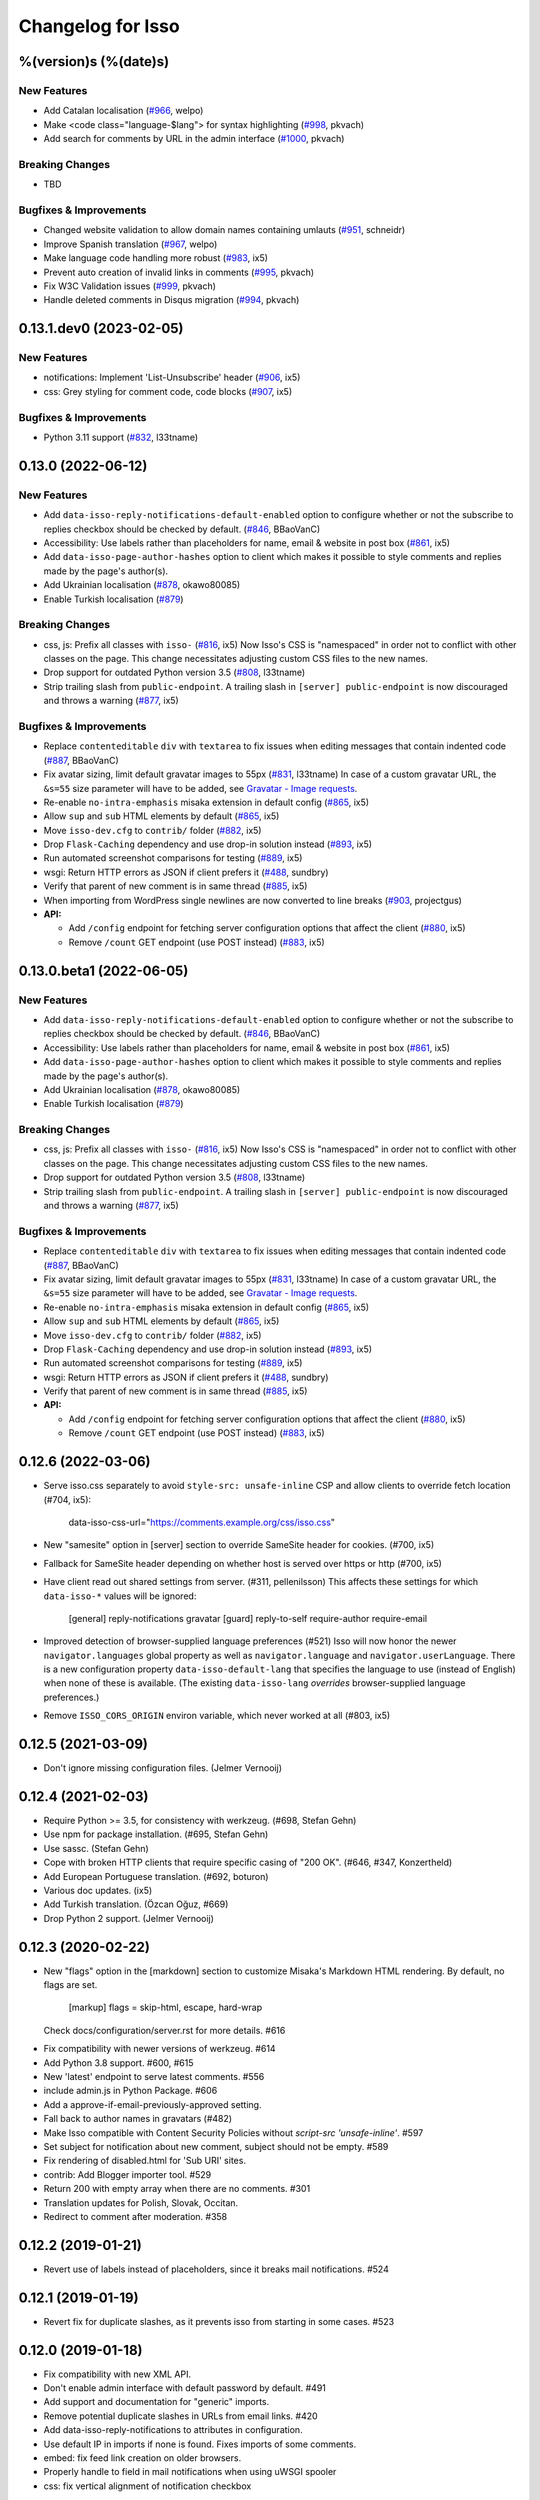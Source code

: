 Changelog for Isso
==================

%(version)s (%(date)s)
----------------------

New Features
^^^^^^^^^^^^

- Add Catalan localisation (`#966`_, welpo)
- Make <code class="language-$lang"> for syntax highlighting (`#998`_, pkvach)
- Add search for comments by URL in the admin interface (`#1000`_, pkvach)

.. _#966: https://github.com/posativ/isso/pull/966
.. _#998: https://github.com/isso-comments/isso/pull/998
.. _#1000: https://github.com/isso-comments/isso/pull/1000

Breaking Changes
^^^^^^^^^^^^^^^^

- TBD

Bugfixes & Improvements
^^^^^^^^^^^^^^^^^^^^^^^

- Changed website validation to allow domain names containing umlauts (`#951`_, schneidr)
- Improve Spanish translation (`#967`_, welpo)
- Make language code handling more robust (`#983`_, ix5)
- Prevent auto creation of invalid links in comments (`#995`_, pkvach)
- Fix W3C Validation issues (`#999`_, pkvach)
- Handle deleted comments in Disqus migration (`#994`_, pkvach)

.. _#951: https://github.com/posativ/isso/pull/951
.. _#967: https://github.com/posativ/isso/pull/967
.. _#983: https://github.com/posativ/isso/pull/983
.. _#995: https://github.com/isso-comments/isso/pull/995
.. _#999: https://github.com/isso-comments/isso/pull/999
.. _#994: https://github.com/isso-comments/isso/pull/994

0.13.1.dev0 (2023-02-05)
------------------------

New Features
^^^^^^^^^^^^

- notifications: Implement 'List-Unsubscribe' header (`#906`_, ix5)
- css: Grey styling for comment code, code blocks (`#907`_, ix5)

.. _#906: https://github.com/posativ/isso/pull/906
.. _#907: https://github.com/posativ/isso/pull/907

Bugfixes & Improvements
^^^^^^^^^^^^^^^^^^^^^^^

- Python 3.11 support (`#832`_, l33tname)

.. _#832: https://github.com/posativ/isso/pull/832

0.13.0 (2022-06-12)
-------------------

New Features
^^^^^^^^^^^^

- Add ``data-isso-reply-notifications-default-enabled`` option to configure
  whether or not the subscribe to replies checkbox should be checked by default.
  (`#846`_, BBaoVanC)
- Accessibility: Use labels rather than placeholders for name, email & website
  in post box (`#861`_, ix5)
- Add ``data-isso-page-author-hashes`` option to client which makes it possible
  to style comments and replies made by the page's author(s).
- Add Ukrainian localisation (`#878`_, okawo80085)
- Enable Turkish localisation (`#879`_)

Breaking Changes
^^^^^^^^^^^^^^^^

- css, js: Prefix all classes with ``isso-`` (`#816`_, ix5)
  Now Isso's CSS is "namespaced" in order not to conflict with other classes on
  the page.
  This change necessitates adjusting custom CSS files to the new names.
- Drop support for outdated Python version 3.5 (`#808`_, l33tname)
- Strip trailing slash from ``public-endpoint``. A trailing slash in ``[server]
  public-endpoint`` is now discouraged and throws a warning (`#877`_, ix5)

Bugfixes & Improvements
^^^^^^^^^^^^^^^^^^^^^^^

- Replace ``contenteditable`` ``div`` with ``textarea`` to fix issues when
  editing messages that contain indented code (`#887`_, BBaoVanC)
- Fix avatar sizing, limit default gravatar images to 55px (`#831`_, l33tname)
  In case of a custom gravatar URL, the ``&s=55`` size parameter will have
  to be added, see `Gravatar - Image requests`_.
- Re-enable ``no-intra-emphasis`` misaka extension in default config (`#865`_, ix5)
- Allow ``sup`` and ``sub`` HTML elements by default (`#865`_, ix5)
- Move ``isso-dev.cfg`` to ``contrib/`` folder (`#882`_, ix5)
- Drop ``Flask-Caching`` dependency and use drop-in solution instead (`#893`_, ix5)
- Run automated screenshot comparisons for testing (`#889`_, ix5)
- wsgi: Return HTTP errors as JSON if client prefers it (`#488`_, sundbry)
- Verify that parent of new comment is in same thread (`#885`_, ix5)
- When importing from WordPress single newlines are now converted to line breaks
  (`#903`_, projectgus)
- **API:**

  - Add ``/config`` endpoint for fetching server configuration options that
    affect the client (`#880`_, ix5)
  - Remove ``/count`` GET endpoint (use POST instead) (`#883`_, ix5)

.. _Gravatar - Image requests: http://en.gravatar.com/site/implement/images/
.. _#488: https://github.com/posativ/isso/pull/488
.. _#808: https://github.com/posativ/isso/pull/808
.. _#816: https://github.com/posativ/isso/pull/816
.. _#831: https://github.com/posativ/isso/pull/831
.. _#846: https://github.com/posativ/isso/pull/846
.. _#861: https://github.com/posativ/isso/pull/861
.. _#865: https://github.com/posativ/isso/pull/865
.. _#877: https://github.com/posativ/isso/pull/877
.. _#878: https://github.com/posativ/isso/pull/878
.. _#879: https://github.com/posativ/isso/pull/879
.. _#880: https://github.com/posativ/isso/pull/880
.. _#882: https://github.com/posativ/isso/pull/882
.. _#883: https://github.com/posativ/isso/pull/883
.. _#885: https://github.com/posativ/isso/pull/885
.. _#887: https://github.com/posativ/isso/pull/887
.. _#889: https://github.com/posativ/isso/pull/889
.. _#893: https://github.com/posativ/isso/pull/893
.. _#903: https://github.com/posativ/isso/pull/903

0.13.0.beta1 (2022-06-05)
-------------------------

New Features
^^^^^^^^^^^^

- Add ``data-isso-reply-notifications-default-enabled`` option to configure
  whether or not the subscribe to replies checkbox should be checked by default.
  (`#846`_, BBaoVanC)
- Accessibility: Use labels rather than placeholders for name, email & website
  in post box (`#861`_, ix5)
- Add ``data-isso-page-author-hashes`` option to client which makes it possible
  to style comments and replies made by the page's author(s).
- Add Ukrainian localisation (`#878`_, okawo80085)
- Enable Turkish localisation (`#879`_)

Breaking Changes
^^^^^^^^^^^^^^^^

- css, js: Prefix all classes with ``isso-`` (`#816`_, ix5)
  Now Isso's CSS is "namespaced" in order not to conflict with other classes on
  the page.
  This change necessitates adjusting custom CSS files to the new names.
- Drop support for outdated Python version 3.5 (`#808`_, l33tname)
- Strip trailing slash from ``public-endpoint``. A trailing slash in ``[server]
  public-endpoint`` is now discouraged and throws a warning (`#877`_, ix5)

Bugfixes & Improvements
^^^^^^^^^^^^^^^^^^^^^^^

- Replace ``contenteditable`` ``div`` with ``textarea`` to fix issues when
  editing messages that contain indented code (`#887`_, BBaoVanC)
- Fix avatar sizing, limit default gravatar images to 55px (`#831`_, l33tname)
  In case of a custom gravatar URL, the ``&s=55`` size parameter will have
  to be added, see `Gravatar - Image requests`_.
- Re-enable ``no-intra-emphasis`` misaka extension in default config (`#865`_, ix5)
- Allow ``sup`` and ``sub`` HTML elements by default (`#865`_, ix5)
- Move ``isso-dev.cfg`` to ``contrib/`` folder (`#882`_, ix5)
- Drop ``Flask-Caching`` dependency and use drop-in solution instead (`#893`_, ix5)
- Run automated screenshot comparisons for testing (`#889`_, ix5)
- wsgi: Return HTTP errors as JSON if client prefers it (`#488`_, sundbry)
- Verify that parent of new comment is in same thread (`#885`_, ix5)
- **API:**

  - Add ``/config`` endpoint for fetching server configuration options that
    affect the client (`#880`_, ix5)
  - Remove ``/count`` GET endpoint (use POST instead) (`#883`_, ix5)

.. _Gravatar - Image requests: http://en.gravatar.com/site/implement/images/
.. _#488: https://github.com/posativ/isso/pull/488
.. _#808: https://github.com/posativ/isso/pull/808
.. _#816: https://github.com/posativ/isso/pull/816
.. _#831: https://github.com/posativ/isso/pull/831
.. _#846: https://github.com/posativ/isso/pull/846
.. _#861: https://github.com/posativ/isso/pull/861
.. _#865: https://github.com/posativ/isso/pull/865
.. _#877: https://github.com/posativ/isso/pull/877
.. _#878: https://github.com/posativ/isso/pull/878
.. _#879: https://github.com/posativ/isso/pull/879
.. _#880: https://github.com/posativ/isso/pull/880
.. _#882: https://github.com/posativ/isso/pull/882
.. _#883: https://github.com/posativ/isso/pull/883
.. _#885: https://github.com/posativ/isso/pull/885
.. _#887: https://github.com/posativ/isso/pull/887
.. _#889: https://github.com/posativ/isso/pull/889
.. _#893: https://github.com/posativ/isso/pull/893

0.12.6 (2022-03-06)
-------------------

- Serve isso.css separately to avoid ``style-src: unsafe-inline`` CSP and allow
  clients to override fetch location (#704, ix5):
    data-isso-css-url="https://comments.example.org/css/isso.css"

- New "samesite" option in [server] section to override SameSite header for
  cookies. (#700, ix5)

- Fallback for SameSite header depending on whether host is served over https
  or http (#700, ix5)

- Have client read out shared settings from server. (#311, pellenilsson)
  This affects these settings for which ``data-isso-*`` values will be ignored:

    [general]
    reply-notifications
    gravatar
    [guard]
    reply-to-self
    require-author
    require-email

- Improved detection of browser-supplied language preferences (#521)
  Isso will now honor the newer ``navigator.languages`` global property
  as well as ``navigator.language`` and ``navigator.userLanguage``.
  There is a new configuration property ``data-isso-default-lang``
  that specifies the language to use (instead of English) when none
  of these is available.  (The existing ``data-isso-lang`` *overrides*
  browser-supplied language preferences.)

- Remove ``ISSO_CORS_ORIGIN`` environ variable, which never worked at all
  (#803, ix5)

0.12.5 (2021-03-09)
-------------------

- Don't ignore missing configuration files.
  (Jelmer Vernooĳ)

0.12.4 (2021-02-03)
-------------------

- Require Python >= 3.5, for consistency with werkzeug.
  (#698, Stefan Gehn)

- Use npm for package installation.
  (#695, Stefan Gehn)

- Use sassc. (Stefan Gehn)

- Cope with broken HTTP clients that require specific casing of
  "200 OK". (#646, #347, Konzertheld)

- Add European Portuguese translation. (#692, boturon)

- Various doc updates. (ix5)

- Add Turkish translation. (Özcan Oğuz, #669)

- Drop Python 2 support. (Jelmer Vernooĳ)

0.12.3 (2020-02-22)
-------------------

- New "flags" option in the [markdown] section to customize Misaka's Markdown
  HTML rendering. By default, no flags are set.

      [markup]
      flags = skip-html, escape, hard-wrap

  Check docs/configuration/server.rst for more details. #616

* Fix compatibility with newer versions of werkzeug. #614

* Add Python 3.8 support. #600, #615

* New 'latest' endpoint to serve latest comments. #556

* include admin.js in Python Package. #606

* Add a approve-if-email-previously-approved setting.

* Fall back to author names in gravatars (#482)

* Make Isso compatible with Content Security Policies without `script-src 'unsafe-inline'`. #597

* Set subject for notification about new comment, subject should not be empty. #589

* Fix rendering of disabled.html for 'Sub URI' sites.

* contrib: Add Blogger importer tool. #529

* Return 200 with empty array when there are no comments. #301

* Translation updates for Polish, Slovak, Occitan.

* Redirect to comment after moderation. #358


0.12.2 (2019-01-21)
-------------------

- Revert use of labels instead of placeholders, since it breaks
  mail notifications. #524

0.12.1 (2019-01-19)
-------------------

- Revert fix for duplicate slashes, as it prevents isso from
  starting in some cases. #523

0.12.0 (2019-01-18)
-------------------

- Fix compatibility with new XML API.
- Don't enable admin interface with default password by default.  #491
- Add support and documentation for "generic" imports.
- Remove potential duplicate slashes in URLs from
  email links. #420
- Add data-isso-reply-notifications to attributes in configuration.
- Use default IP in imports if none is found. Fixes imports of some comments.
- embed: fix feed link creation on older browsers.
- Properly handle to field in mail notifications when using uWSGI spooler
- css: fix vertical alignment of notification checkbox

0.11.1 (2018-11-03)
-------------------

- Include pre-built minified JavaScript and CSS.

0.11.0 (2018-11-03)
-------------------

Bugs & features:

- Fix link in moderation mails if isso is setup on a sub-url (e.g. domain.tld/comments/)
- Add reply notifications
- Add admin interface
- Add links highlighting in comments
- Add apidoc
- Add rc.d script for FreeBSD
- Add the possibility to set CORS Origin through ISSO_CORS_ORIGIN environ variable
- Add preview button
- Add Atom feed at /feed?uri={thread-id}
- Add optionnal gravatar support
- Add nofollow noopener on links inside comments
- Add Dockerfile
- Upgraded to Misaka 2
- Some tests/travis/documentation improvements and fixes + pep8

Translations:

- Fix Chinese translation & typo in CJK
- Add Danish translation
- Add Hungarian translation
- Add Persian translation
- Improvement on german translation

0.10.6 (2016-09-22)
-------------------

- fix missing configuration field


0.10.5 (2016-09-20)
-------------------

- add support for different vote levels, #260

  List of vote levels used to customize comment appearance based on score.
  Provide a comma-separated values (eg. `"0,5,10,25,100"`) or a JSON array (eg.
  `"[-5,5,15]"`).

  For example, the value `"-5,5"` will cause each `isso-comment` to be given
  one of these 3 classes:

  - `isso-vote-level-0` for scores lower than `-5`
  - `isso-vote-level-1` for scores between `-5` and `4`
  - `isso-vote-level-2` for scores of `5` and greater

  These classes can then be used to customize the appearance of comments (eg.
  put a star on popular comments).

- add new post preview API endpoint, #254

- add an option for mandatory author, #257

- clients can now use `data-title` to get the HTML title for a new page, #252

- add finish translation and other minor bugfixes


0.10.4 (2016-04-12)
-------------------

- fix wrapper attribute when using data-isso-require-mail="true", #238
- fix reponse for OPTIONS response on Python 3, #242


0.10.3 (2016-02-24)
-------------------

- follow redirects, #193


0.10.2 (2016-02-21)
-------------------

- fix getAttribute return value


0.10.1 (2016-02-06)
-------------------

- fix empty author, email and website values when writing a comment


0.10 (2016-02-06)
-----------------

- add new configuration section for hash handling.

    [hash]
    salt = Eech7co8Ohloopo9Ol6baimi
    algorithm = pbkdf2

  You can customize the salt, choose different hash functions and tweak the
  parameters for PBKDF2.

- Python 3.4+ validate TLS connections against the system's CA. Previously no
  validation was in place, see PEP-446__ for details.

- add `fenced_code` and `no_intra_emphasis` to default configuration.

  Fenced code allows to write code without indentation using `~~~` delimiters
  (optionally with language identifier).

  Intra emphasis would compile `foo_bar_baz` to foo<em>bar</em>baz. This
  behavior is very confusing for users not knowing the Markdown spec in detail.

- new configuration to require an email when submitting comments, #199. Set

    [guard]
    require-email = true

  and use `data-isso-require-email="true"` to enable this feature. Disabled by
  default.

- new Bulgarian translation by sahwar, new Swedish translation by Gustav
  Näslund – #143, new Vietnamese translation by Đinh Xuân Sâm, new Croatian
  translation by streger, new Czech translation by Jan Chren

- fix SMTP setup without credentials, #174

- version pin Misaka to 1.x, html5lib to 0.9999999

.. __: https://www.python.org/dev/peps/pep-0466/


0.9.10 (2015-04-11)
-------------------

- fix regression in SMTP authentication, #174


0.9.9 (2015-03-04)
------------------

- several Python 3.x related bugfixes

- don't lose comment form if the server rejected the POST request, #144

- add localStorage fallback if QUOTA_EXCEEDED_ERR is thrown (e.g. Safari
  private browsing)

- add '--empty-id' flag to Disqus import, because Disqus' export sucks

- (re)gain compatibility with Werkzeug 0.8 and really old html5lib versions
  available in Debian Squeeze, #170 & #168

- add User-Agent when Isso requests the URL, an alternate way to #151 (add
  'X-Isso' when requesting).

0.9.8 (2014-10-08)
------------------

- add compatibility with configparser==3.5.0b1, #128


0.9.7 (2014-09-25)
------------------

- fix SMTP authentication using CRAM-MD5 (incorrect usage of
  `smtplib`), #126


0.9.6 (2014-08-18)
------------------

- remember name, email and website in localStorage, #119

- add option to hide voting feature, #115

    data-isso-vote="true|false"

- remove email field from JSON responses

  This is a quite serious issue. For the identicon, an expensive hash is used
  to avoid the leakage of personal information like a real email address. A
  `git blame` reveals, the email has been unintentionally exposed since the very
  first release of Isso :-/

  The testsuite now contains a dedicated test to prevent this error in the
  future.


0.9.5 (2014-08-10)
------------------

- prevent no-break space (&nbsp;) insertion to enable manual line breaks using
  two trailing spaces (as per Markdown convention), #112

- limit request size to 256 kb, #107

  Previously unlimited or limited by proxy server). 256 kb is a rough
  approximation of the next database schema with comments limited to 65535
  characters and additional fields.

- add support for logging to file, #103

    [general]
    log-file =

- show timestamp when hovering <time>, #104

- fix a regression when editing comments with multiple paragraphs introduced
  in 0.9.3 which would HTML escape manually inserted linebreaks.


0.9.4 (2014-07-09)
------------------

- fixed a regression when using Isso and Gevent


0.9.3 (2014-07-09)
------------------

- remove scrollIntoView while expanding further comments if a fragment is used
  (e.g. #isso-thread brought you back to the top, unexpectedly)

- implement a custom Markdown renderer to support multi-line code listings. The
  extension "fenced_code" is now enabled by default and generates HTML
  compatible with Highlight.js__.

- escape HTML entities when editing a comment with raw HTML

- fix CSS for input

- remove isso.css from binary distribution to avoid confusion (it's still there
  from the very first release, but modifications do not work)

.. __: http://highlightjs.org/


0.9 (2014-05-29)
----------------

- comment pagination by Srijan Choudhary, #15

  Isso can now limit the amount of comments shown by default and add link to
  show more. By default, all top-level comments are shown but only 5 nested
  comments (per reply). You can override the settings:

    isso-data-max-comments-top="N"
    isso-data-max-comments-nested="N"

  Where N is a number from 0 to infinity ("inf"). If you limit the amount of
  shown top level comments, the overall comment count may be incorrect and a
  known issue.

  You can also configure the amount of comments shown per click (5 by default):

    isso-data-reveal-on-click="N"

  This feature also required a change in the comment structure. Previously, all
  comments are stored tree-like but shown linearly. To ease the implementation
  of pagination, the comment tree is now limited to a maximum depth of one.
  Jeff Atwood explains, why `discussions are flat by design`__.

  .. __: http://blog.codinghorror.com/web-discussions-flat-by-design/

  When you upgrade, Isso will automatically normalize the tree and some
  information gets lost. All new replies to a comment are now automatically a
  direct child of the top-level comment.

- style improvements by William Dorffer, #39, #84 #90 and #91

  Isso now longer uses a fat SCSS library, but plain CSS instead. The design is
  now responsive and no longer sets global CSS rules.

- experimental WordPress import, #75

  Isso should be able to import WXR 1.0-1.2 exports. The import code is based
  on two WXR dumps I found (and created) and may not work for you. Please
  report any failure.

- avatar changes, #49

  You can now configure the client to not show avatars:

    data-isso-avatar="false"

  Also there is no longer an avatar shown next to the comment box. This is due
  to the new CSS and removes two runtime dependencies.

- you may now set a full From header, #87

    [smtp]
    from = Foo Bar <spam@local>

- SMTP (all caps) is now recognized for notifications, #95

- Isso now ships a small demo site at /demo, #44

- a few bugfixes: Disqus import now anonymizes IP addresses, uWSGI spooling for
  Python 3, HTTP-Referer fallback for HTTP-Origin

- remove Django's PBKDF2 implementation in favour of the PBKDF2 function
  available in werkzeug 0.9 or higher. If you're still using werkzeug 0.8, Isso
  imports passlib__ as fallback (if available).


This release also features a new templating engine Jade__ which replaces
Markup.js__. Jade can compile directly to JavaScript with a tiny runtime module
on the client. Along with the removal of sha1.js and pbkdf2.js and a few build
optimizations, the JS client now weighs only 40kb (12kb gzipped) – 52kb resp.
17kb before.

.. __: https://pypi.python.org/pypi/passlib
.. __: http://jade-lang.com/
.. __: https://github.com/adammark/Markup.js


0.8 (2014-03-28)
----------------

- replace ``<textarea>`` with ``<div contentedtiable="true">`` to remove the
  sluggish auto-resize on input feature. If you use a custom CSS, replace
  ``textarea`` with ``.textarea`` and also set ``white-space: pre``.

- remove superscript extension from Markdown defaults as it may lead to
  unexpected behavior for certain smileys such as "^^". To enable the extension,
  add

    [markup]
    options = superscript
    allowed-elements = sup

  to your configuration.

- comment count requests are now bundled into a single POST request, but the old
  API is still there (deprecated though).

- store *session-key* in database (once generated on database creation). That
  means links to activate, edit or delete comments are now always valid even
  when you restart Isso.

  Currently statically set session keys in ``[general]`` are automatically
  migrated into the database on startup and you will get a notice that you can
  remove this option.

- fix undefined timestamp when client time differs for more than 1 second.
  The human-readable "time ago" deltas have been refined to match `Moment.js`_
  behavior.

- avatar colors and background can now be customized:

  * ``data-isso-avatar-bg="#f0f0f0"`` sets the background color
  * ``data-isso-avatar-fg="#9abf88 #5698c4 #e279a3 #9163b6 ..."`` sets possible
    avatar colors (up to 8 colors are possible).

- new [markup] section to customize Misaka's Markdown generation (strikethrough,
  superscript and autolink enabled by default). Furthermore, you can now allow
  certain HTML elemenets and attributes in the generated output, e.g. to enable
  images, set

      [markup]
      allowed-elements = img
      allowed-attributes = src

  Check docs/configuration/server.rst for more details.

- replace requirejs-domready with a (self-made) HTML5 idiom, #51

.. _Moment.js: http://momentjs.com/docs/#/displaying/fromnow/


0.7 (2014-01-29)
----------------

- fix malicious HTML injection (due to wrong API usage). All unknown/unsafe
  HTML tags are now removed from the output (`html5lib` 0.99(9) or later) or
  properly escaped (older `html5lib` versions).

  See 36d702c and 3a1f92b for more details.

- remove kriskowal/q JS library (promises implementation) in favour of a
  self-made 50 LoC implementation to ease packaging (for Debian), #51

- add documentation to display a comment counter, #56 and #57

- SMTP notifications now support STARTTLS and use this transport security
  by default, #48 and #58. This also changes the configuration option from
  `ssl = [yes|no]` to `security = [none|starttls|ssl]`.

- translation can now be made (and updated) with Transifex_. If you want to
  take ownership for a language, contact me on IRC.

- fix french pluralform

- the (by default random) session-key is now shown on application startup
  to make different keys per startup more visible

- use `threading.lock` by default for systems without semaphore support

.. _Transifex: https://www.transifex.com/projects/p/isso/


0.6 (2013-12-16)
----------------

Major improvements:

- override thread discovery with data-isso-id="...", #27

  To use the same thread for different URLs, you can now add a custom
  ``data-isso-id="my-id"`` attribute which is used to identify and retrieve
  comments (defaults to current URL aka `window.location.pathname`).

- `isso.dispatch` now dispatches multiple websites (= configurations) based on
  URL prefixes

- fix a cross-site request forgery vulnerability for comment creation, voting,
  editing and deletion, #40

- show modal dialog to confirm comment deletion and activation, #36

- new, comprehensive documentation based on reST + Sphinx:
  http://posativ.org/docs (or docs/ in the repository). Also includes an
  annotated `example.conf`, #43

- new italian and russian translations

Minor improvements:

- move `isso:application` to `isso.run:application` to avoid uneccessary
  initialization in some cases (change module if you use uWSGI or Gunicorn)
- add Date header to email notifications, #42
- check for blank text in new comment, #41
- work around IE10's HTML5 abilities for custom data-attributes
- add support for Gunicorn (and other pre-forking WSGI servers)


0.5 (2013-11-17)
----------------

Major improvements:

- `listen` option replaces `host` and `port` to support UNIX domain sockets, #25

  Instead of `host = localhost` and `port = 8080`, use
  `listen = http://localhost:8080`. To listen on a UNIX domain socket, replace
  `http://` with `unix://`, e.g. `unix:///tmp/isso.sock`.

- new option `notify` (in the general section) is used to choose (one or more)
  notification backends (currently only SMTP is available, though). Isso will
  no longer automatically use SMTP for notifications if the initial connection
  succeeds.

- new options to control the client integration

  * ``data-isso-css="false"`` prevents the client from appending the CSS to the
    document. Enabled by default.

  * ``data-isso-lang="de"`` overrides the useragent's preferred language (de, en
    and fr are currently supported).

  * ``data-isso-reply-to-self="true"`` should be set, when you allow reply to
    own comments (see server configuration for details).

- add support for `gevent <http://www.gevent.org/>`_, a coroutine-based Python
  networking library that uses greenlets (lightweight threads). Recommended
  WSGI server when not running with uWSGI (unfortunately stable gevent is not
  yet able to listen on a UNIX domain socket).

- fix a serious issue with the voters bloomfilter. During an Isso run, the
  ip addresses from all commenters accumulated into the voters bloomfilter
  for new comments. Thus, previous commenters could no longer vote other
  comments. This fixes the rare occurences of #5.

  In addition to this fix, the current voters bloomfilter will be re-initialized
  if you are using Isso 0.4 or below (this is not necessary, but on the
  other hand, the current bloomfilter for each comment is sort-of useless).

- french translation (thanks to @sploinga), #38

- support for multiple sites, part of #34

Minor improvements:

- `ipaddr` is now used as `ipaddress` fallback for Python 2.6 and 2.7, #32
- changed URL to activate and delete comments to `/id/<N:int>/activate` etc.
- import command uses `<link>` tag instead of `<id>` to extract the relative
  URL path, #37
- import command now uses `isDeleted` to mark comments as deleted (and
  eventually remove stale comments). This seems to affect only a few comments
  from a previous WordPress import into Disqus.
- import command lists orphaned comments after import.
- import command now has a ``--dry-run`` option to do no actual operation on
  the database.


0.4 (2013-11-05)
----------------

- Isso now handles cross-domain requests and cookies, fixes #24
- Isso for Python 2.x now supports werkzeug>=0.8
- limit email length to 254 to avoid Hash-DDoS
- override Isso API location with ``data-isso="..."`` in the script tag
- override HTML title parsing with a custom ``data-title="..."`` attribute
  in ``<div id="isso-thread"></div>``


0.3 (2013-11-01)
----------------

- improve initial comment loading performance in the client
- cache slow REST requests, see #18
- add a SQLite trigger that detects and removes stale threads (= threads,
  with all comments being removed) from the database when a comment is
  removed.
- PyPi releases now include an uncompressed version of the JavaScript
  files -- `embed.dev.js` and `count.dev.js` -- to track down errors.
- use uWSGI's internal locking instead of a self-made shared memory lock


0.2 (2013-10-29)
----------------

- initial PyPi release
